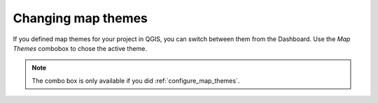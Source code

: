 .. _change_map_theme:

Changing map themes
===================

If you defined map themes for your project in QGIS, you can switch between them from the Dashboard.
Use the *Map Themes* combobox to chose the active theme.

.. note::

  The combo box is only available if you did :ref:`configure_map_themes`.

.. image:: ../images/user-guide_maptheme.png

